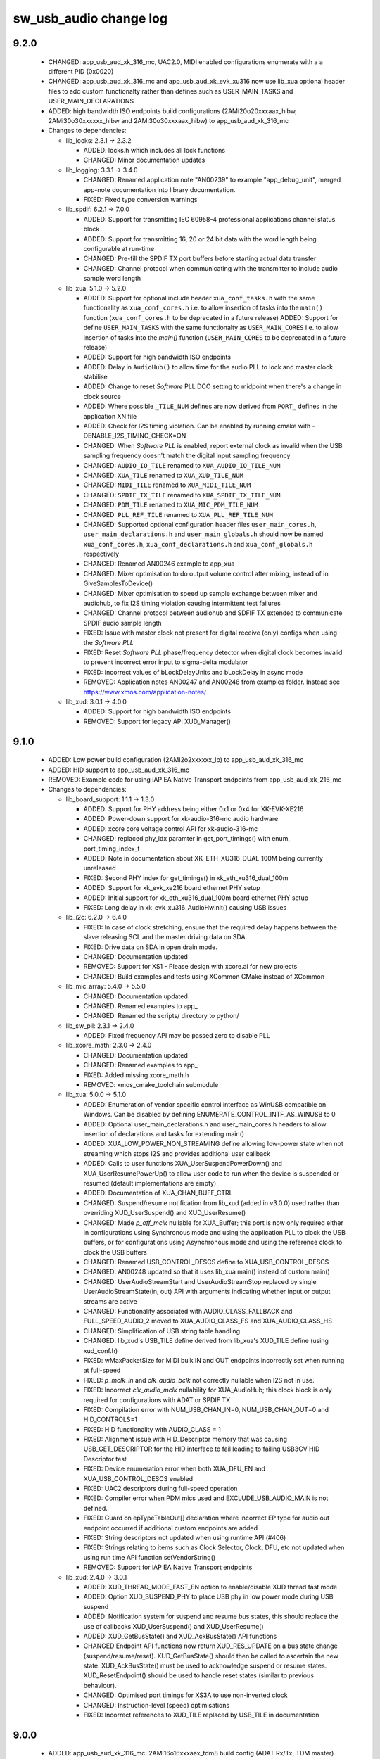 sw_usb_audio change log
=======================

9.2.0
-----

  * CHANGED: app_usb_aud_xk_316_mc, UAC2.0, MIDI enabled configurations
    enumerate with a a different PID (0x0020)
  * CHANGED:   app_usb_aud_xk_316_mc and app_usb_aud_xk_evk_xu316 now use
    lib_xua optional header files to add custom functionalty rather than defines
    such as USER_MAIN_TASKS and USER_MAIN_DECLARATIONS
  * ADDED: high bandwidth ISO endpoints build configurations
    (2AMi20o20xxxaax_hibw, 2AMi30o30xxxxxx_hibw and 2AMi30o30xxxaax_hibw) to
    app_usb_aud_xk_316_mc

  * Changes to dependencies:

    - lib_locks: 2.3.1 -> 2.3.2

      + ADDED:     locks.h which includes all lock functions
      + CHANGED:   Minor documentation updates

    - lib_logging: 3.3.1 -> 3.4.0

      + CHANGED: Renamed application note "AN00239" to example "app_debug_unit",
        merged app-note documentation into library documentation.
      + FIXED:     Fixed type conversion warnings

    - lib_spdif: 6.2.1 -> 7.0.0

      + ADDED: Support for transmitting IEC 60958-4 professional applications
        channel status block
      + ADDED: Support for transmitting 16, 20 or 24 bit data with the word
        length being configurable at run-time
      + CHANGED: Pre-fill the SPDIF TX port buffers before starting actual data
        transfer
      + CHANGED: Channel protocol when communicating with the transmitter to
        include audio sample word length

    - lib_xua: 5.1.0 -> 5.2.0

      + ADDED:     Support for optional include header ``xua_conf_tasks.h`` with
        the same functionality as ``xua_conf_cores.h`` i.e. to allow insertion
        of tasks into the ``main()`` function (``xua_conf_cores.h`` to be
        deprecated in a future release) ADDED:     Support for define
        ``USER_MAIN_TASKS`` with the same functionalty as ``USER_MAIN_CORES``
        i.e. to allow insertion of tasks into the `main()` function
        (``USER_MAIN_CORES`` to be deprecated in a future release)
      + ADDED:     Support for high bandwidth ISO endpoints
      + ADDED:     Delay in ``AudioHub()`` to allow time for the audio PLL to 
        lock and master clock stabilise
      + ADDED:     Change to reset `Software` PLL DCO setting to midpoint when
        there's a change in clock source
      + ADDED:     Where possible ``_TILE_NUM`` defines are now derived from
        ``PORT_`` defines in the application XN file
      + ADDED:    Check for I2S timing violation. Can be enabled by running
        cmake with -DENABLE_I2S_TIMING_CHECK=ON
      + CHANGED:   When `Software PLL` is enabled, report external clock as
        invalid when the USB sampling frequency doesn't match the digital input
        sampling frequency
      + CHANGED:   ``AUDIO_IO_TILE`` renamed to ``XUA_AUDIO_IO_TILE_NUM``
      + CHANGED:   ``XUA_TILE`` renamed to ``XUA_XUD_TILE_NUM``
      + CHANGED:   ``MIDI_TILE`` renamed to ``XUA_MIDI_TILE_NUM``
      + CHANGED:   ``SPDIF_TX_TILE`` renamed to ``XUA_SPDIF_TX_TILE_NUM``
      + CHANGED:   ``PDM_TILE`` renamed to ``XUA_MIC_PDM_TILE_NUM``
      + CHANGED:   ``PLL_REF_TILE`` renamed to ``XUA_PLL_REF_TILE_NUM``
      + CHANGED:   Supported optional configuration header files
        ``user_main_cores.h``, ``user_main_declarations.h`` and
        ``user_main_globals.h`` should now be named ``xua_conf_cores.h``,
        ``xua_conf_declarations.h`` and ``xua_conf_globals.h`` respectively
      + CHANGED:   Renamed AN00246 example to app_xua
      + CHANGED:   Mixer optimisation to do output volume control after mixing,
        instead of in GiveSamplesToDevice()
      + CHANGED:   Mixer optimisation to speed up sample exchange between mixer
        and audiohub, to fix I2S timing violation causing intermittent test
        failures
      + CHANGED:  Channel protocol between audiohub and SDFIF TX extended to
        communicate SPDIF audio sample length
      + FIXED:     Issue with master clock not present for digital receive
        (only) configs when using the `Software PLL`
      + FIXED:     Reset `Software PLL` phase/frequency detector when digital
        clock becomes invalid to prevent incorrect error input to sigma-delta
        modulator
      + FIXED:     Incorrect values of bLockDelayUnits and bLockDelay in async
        mode
      + REMOVED:   Application notes AN00247 and AN00248 from examples folder.
        Instead see https://www.xmos.com/application-notes/

    - lib_xud: 3.0.1 -> 4.0.0

      + ADDED: Support for high bandwidth ISO endpoints
      + REMOVED: Support for legacy API XUD_Manager()

9.1.0
-----

  * ADDED:     Low power build configuration (2AMi2o2xxxxxx_lp) to
    app_usb_aud_xk_316_mc
  * ADDED:     HID support to app_usb_aud_xk_316_mc
  * REMOVED:   Example code for using iAP EA Native Transport endpoints from
    app_usb_aud_xk_216_mc

  * Changes to dependencies:

    - lib_board_support: 1.1.1 -> 1.3.0

      + ADDED: Support for PHY address being either 0x1 or 0x4 for XK-EVK-XE216
      + ADDED: Power-down support for xk-audio-316-mc audio hardware
      + ADDED: xcore core voltage control API for xk-audio-316-mc
      + CHANGED: replaced phy_idx paramter in get_port_timings() with enum,
        port_timing_index_t
      + ADDED: Note in documentation about XK_ETH_XU316_DUAL_100M being
        currently unreleased
      + FIXED: Second PHY index for get_timings() in xk_eth_xu316_dual_100m
      + ADDED: Support for xk_evk_xe216 board ethernet PHY setup
      + ADDED: Initial support for xk_eth_xu316_dual_100m board ethernet PHY
        setup
      + FIXED: Long delay in xk_evk_xu316_AudioHwInit() causing USB issues

    - lib_i2c: 6.2.0 -> 6.4.0

      + FIXED: In case of clock stretching, ensure that the required delay
        happens between the slave releasing SCL and the master driving data on
        SDA.
      + FIXED: Drive data on SDA in open drain mode.
      + CHANGED: Documentation updated
      + REMOVED: Support for XS1 - Please design with xcore.ai for new projects
      + CHANGED: Build examples and tests using XCommon CMake instead of XCommon

    - lib_mic_array: 5.4.0 -> 5.5.0

      + CHANGED: Documentation updated
      + CHANGED: Renamed examples to app_
      + CHANGED: Renamed the scripts/ directory to python/

    - lib_sw_pll: 2.3.1 -> 2.4.0

      + ADDED: Fixed frequency API may be passed zero to disable PLL

    - lib_xcore_math: 2.3.0 -> 2.4.0

      + CHANGED: Documentation updated
      + CHANGED: Renamed examples to app_
      + FIXED:   Added missing xcore_math.h
      + REMOVED: xmos_cmake_toolchain submodule

    - lib_xua: 5.0.0 -> 5.1.0

      + ADDED:     Enumeration of vendor specific control interface as WinUSB
        compatible on Windows. Can be disabled by defining
        ENUMERATE_CONTROL_INTF_AS_WINUSB to 0
      + ADDED:     Optional user_main_declarations.h and user_main_cores.h
        headers to allow insertion of declarations and tasks for extending
        main()
      + ADDED:     XUA_LOW_POWER_NON_STREAMING define allowing low-power state
        when not streaming which stops I2S and provides additional user callback
      + ADDED:     Calls to user functions XUA_UserSuspendPowerDown() and
        XUA_UserResumePowerUp() to allow user code to run when the device is
        suspended or resumed (default implementations are empty)
      + ADDED:     Documentation of XUA_CHAN_BUFF_CTRL
      + CHANGED:   Suspend/resume notification from lib_xud (added in v3.0.0)
        used rather than overriding XUD_UserSuspend() and XUD_UserResume()
      + CHANGED:   Made `p_off_mclk` nullable for XUA_Buffer; this port is now
        only required either in configurations using Synchronous mode and using
        the application PLL to clock the USB buffers, or for configurations
        using Asynchronous mode and using the reference clock to clock the USB
        buffers
      + CHANGED:   Renamed USB_CONTROL_DESCS define to XUA_USB_CONTROL_DESCS
      + CHANGED:   AN00248 updated so that it uses lib_xua main() instead of
        custom main()
      + CHANGED:   UserAudioStreamStart and UserAudioStreamStop replaced by
        single UserAudioStreamState(in, out) API with arguments indicating
        whether input or output streams are active
      + CHANGED:   Functionality associated with AUDIO_CLASS_FALLBACK and
        FULL_SPEED_AUDIO_2 moved to XUA_AUDIO_CLASS_FS and XUA_AUDIO_CLASS_HS
      + CHANGED:   Simplification of USB string table handling
      + CHANGED:   lib_xud's USB_TILE define derived from lib_xua's XUD_TILE
        define (using xud_conf.h)
      + FIXED:     wMaxPacketSize for MIDI bulk IN and OUT endpoints incorrectly
        set when running at full-speed
      + FIXED:     `p_mclk_in` and `clk_audio_bclk` not correctly nullable when
        I2S not in use.
      + FIXED:     Incorrect `clk_audio_mclk` nullability for XUA_AudioHub; this
        clock block is only required for configurations with ADAT or SPDIF TX
      + FIXED:     Compilation error with NUM_USB_CHAN_IN=0, NUM_USB_CHAN_OUT=0
        and HID_CONTROLS=1
      + FIXED:     HID functionality with AUDIO_CLASS = 1
      + FIXED:     Alignment issue with HID_Descriptor memory that was causing
        USB_GET_DESCRIPTOR for the HID interface to fail leading to failing
        USB3CV HID Descriptor test
      + FIXED:     Device enumeration error when both XUA_DFU_EN and
        XUA_USB_CONTROL_DESCS enabled
      + FIXED:     UAC2 descriptors during full-speed operation
      + FIXED:     Compiler error when PDM mics used and EXCLUDE_USB_AUDIO_MAIN
        is not defined.
      + FIXED:     Guard on epTypeTableOut[] declaration where incorrect EP type
        for audio out endpoint occurred if additional custom endpoints are added
      + FIXED:     String descriptors not updated when using runtime API (#406)
      + FIXED:     Strings relating to items such as Clock Selector, Clock, DFU,
        etc not updated when using run time API function setVendorString()
      + REMOVED:   Support for iAP EA Native Transport endpoints

    - lib_xud: 2.4.0 -> 3.0.1

      + ADDED:     XUD_THREAD_MODE_FAST_EN option to enable/disable XUD thread
        fast mode
      + ADDED:    Option XUD_SUSPEND_PHY to place USB phy in low power mode
        during USB suspend
      + ADDED:    Notification system for suspend and resume bus states, this
        should replace the use of callbacks XUD_UserSuspend() and
        XUD_UserResume()
      + ADDED:    XUD_GetBusState() and XUD_AckBusState() API functions
      + CHANGED   Endpoint API functions now return XUD_RES_UPDATE on a bus
        state change (suspend/resume/reset). XUD_GetBusState() should then be
        called to ascertain the new state. XUD_AckBusState() must be used to
        acknowledge suspend or resume states. XUD_ResetEndpoint() should be used
        to handle reset states (similar to previous behaviour).
      + CHANGED:  Optimised port timings for XS3A to use non-inverted clock
      + CHANGED:  Instruction-level (speed) optimisations
      + FIXED:    Incorrect references to XUD_TILE replaced by USB_TILE in
        documentation

9.0.0
-----

  * ADDED:     app_usb_aud_xk_316_mc: 2AMi16o16xxxaax_tdm8 build config (ADAT
    Rx/Tx, TDM master)
  * CHANGED:   Extracted the board setup code from audiohw.xc to a new library:
    lib_board_support
  * CHANGED:   DFU_PID defined in the xua_conf of the example applications
  * CHANGED:   User Guide to have xcommon_cmake as the documented build flow

  * Changes to dependencies:

    - lib_adat: 1.2.0 -> 2.0.1

      + CHANGED:   Documentation updated
      + ADDED:     "adat.h" header file provided access to both transmit and
        receive API
      + CHANGED:   Receive API now uses streaming chanend (breaking change)
      + CHANGED:   Documentation updates
      + CHANGED:   Examples now build using XCommon Cmake build system

    - lib_board_support: Added dependency 1.1.1

      + CHANGED: Documentation improvements
      + REMOVED: Dependency of examples on lib_i2s

    - lib_dsp: Removed dependency

    - lib_i2s: 5.1.0 -> 6.0.1

      + CHANGED: Documentation updated
      + REMOVED: Support for XS1 - Please design with xcore.ai for new projects
      + REMOVED: I²S non "frame" API (superseded by more efficient frame
        versions)
      + CHANGED: Use XCommon-CMake and use in examples/tests
      + CHANGED: Examples ported to XK-AUDIO-316-MC board (was XK-AUDIO-216-MC)
      + CHANGED: Examples use lib_board_support instead of custom hardware setup

    - lib_locks: 2.2.0 -> 2.3.1

      + CHANGED: Documentation updates
      + CHANGED: Build using XCommon CMake instead of xcommon

    - lib_logging: 3.2.0 -> 3.3.1

      + CHANGED:   Documentation updates
      + CHANGED:   Build applications using XCommon CMake instead of XCommon

    - lib_mic_array: 4.6.0 -> 5.4.0

      + CHANGED: All examples now build under XCommon CMake build system
      + ADDED:   Will build without errors for XS2 targets but no API available
      + DEPRECATED: Previously used custom CMake build support. This will be
        removed in future versions. Please use XCommon CMake build system as
        provided in XTC 15.3.0 onwards for new projects.
      + FIXED:   Vanilla configuration now compiles correctly under XTC 15.3.0
      + ADDED:   Support for XCommon CMake build system
      + Added 48 kHz decimator design script
      + Added documentation to cover 32 kHz and 48 kHz deciamtors
      + Added 16ch de-interleave to support 16 DDR mics on a single 8b port
      + Added parallel decimation use example
      + Fixed documentation generation issues
      + Improved default audio filter. Reduces noise floor and improves alias
        attentuation
      + Changed DCOE filter to increase attenuation below 20 Hz
      + Documentation improvements.
      + Updates lib_mic_array to use lib_xcore_math (formerly lib_xs3_math)
        version 2.0.2
      + Updates CMake project to use CPM to obtain dependencies (when top level
        project)
      + [issue #171] Changes behavior when mic array consumer gets backed up
        from a quiet deadlock to an ECALL exception
      + Also adds a way to allow blocks of PDM to be quietly dropped instead
        (see AssertOnDroppedBlock())
      + Mic Array library redesigned from scratch to make efficient use of XMOS
        XS3 architecture
      + Many unused features from previous versions have been dropped
      + Initial v5.0 features:
      + Supports 1-, 4-, and 8-bit ports
      + Supports both SDR and DDR microphone configurations
      + Use 1-16 PDM microphones
      + Configurable PDM clock frequency
      + Configurable two-stage decimating FIR
      + Reference filter with total decimation factor of 192 provided
      + Optional DC offset elimination filter
      + Configurable frame size (down to single sample)
      + Extensible C++ design

    - lib_spdif: 6.1.0 -> 6.2.1

      + CHANGED:   Documentation updated
      + CHANGED:   Use XCommon CMake for examples and tests
      + CHANGED:   Use lib_sw_pll for configuring the application PLL in
        examples
      + FIXED:     Supressed warnings regarding taking the address of a resource
        handle

    - lib_sw_pll: 2.2.0 -> 2.3.1

      + CHANGED:   Documentation updates
      + FIXED:     Added missing <xs1.h> include
      + CHANGED: Updated pll_calc script to separate out integer and fractional
        divider values for easier user interpretation
      + CHANGED: Improved PLL solution selection in app_pll_model to ensure
        sufficient positive and negative range from nominal frequency
      + CHANGED: Uses Xcommon Cmake instead of custom Cmake
      + FIXED: Python models and test type error on later numpy versions

    - lib_xassert: 4.2.0 -> 4.3.1

      + CHANGED: Documentation updates
      + CHANGED: Build examples and tests using XCommon CMake instead of XCommon
      + CHANGED: Run tests using pytest

    - lib_xcore_math: Added dependency 2.3.0

      + CHANGED: Examples and tests to build using XCommon CMake

    - lib_xua: 4.1.0 -> 5.0.0

      + ADDED:     Support for DFU 1.1 DFU_DETACH with bitWillDetach set to 1
      + ADDED:     Enumerate with the DFU interface as WINUSB compatible. This
        is done by updating the bcdUSB version to 2.01 and providing the BOS and
        MSOS2.0 descriptors listing WINUSB compatibility at enumeration
      + ADDED:     Support for XMOS_DFU_REVERTFACTORY arriving as a
        USB_BMREQ_H2D_VENDOR_INT request to work with the latest Thesycon DFU
        driver on Windows
      + ADDED:     Support for building the xmosdfu application on MacOS arm64
      + ADDED:     MIDI support with UAC1.0
      + ADDED:     DFU support with UAC1.0
      + CHANGED:   By default, enumerate with iSerialNumber set to None(0) in
        the device descriptor
      + CHANGED:   xmosdfu app to use DFU_DETACH
      + CHANGED:   xmosdfu app to send XMOS_DFU_REVERTFACTORY as
        bmRequestType.Type = Vendor
      + CHANGED:   xmosdfu app command line for specifying runtime and DFU mode
        PIDs
      + CHANGED:   Limit HS_STREAM_FORMAT_OUTPUT_1/2/3_MAXPACKETSIZE to 1024
        bytes to fix bcdUSB version 2.01 USB device supporting a sampling rate
        of 192KHz not enumerating on Windows
      + CHANGED:   Added default value (1) for XUA_QUAD_SPI_FLASH
      + CHANGED:   Default value of FLASH_MAX_UPGRADE_SIZE to 512 KB
      + CHANGED:   Build examples using XCommon CMake instead of XCommon
      + CHANGED:   AN00248 now targets XK-EVK-XU316 and uses mic_array version 5
        (new API)
      + CHANGED:   Examples use lib_board_support for XK-AUDIO-316-MC-AB support
        code
      + CHANGED:   Master clock port no longer used if not required, for example
        when using I2S slave with USB disabled
      + FIXED:     Build issue when XUA_NUM_PDM_MICS > 0
      + FIXED:     baInterfaceNr field in MIDI Class-specific AC Interface
        Descriptor to specify the correct MIDI streaming interface number
      + REMOVED:   Support for PDM mics for xcore-200 targets
      + CHANGED:   lsats instruction used for saturation in the mixer
      + CHANGED:   Mixer task communication scheme simplified, aiding code reuse
        & performance
      + CHANGED:   Audio Class Control Interface no longer presented in
        descriptors if NUM_USB_CHAN_IN and NUM_USB_CHAN_OUT are both zero
      + CHANGED:   Buffering sub-system no longer spawns if NUM_USB_CHAN_IN and
        NUM_USB_CHAN_OUT are both zero
      + CHANGED:   Communication of commands between tasks now uniformly uses
        control tokens. Potentially making mix & match of components more
        tractable in the future

    - lib_xud: 2.3.1 -> 2.4.0

      + CHANGED:  Documentation updates
      + CHANGED:  Examples now build using xcommon-cmake build system (was
        xcommon)
      + CHANGED:  AN00129 is now the main library usage example - renamed
        app_hid_mouse
      + REMOVED:  AN00124 - now maintained as a separate application note
      + REMOVED:  AN00125 - now maintained as a separate application note
      + REMOVED:  AN00126 - now maintained as a separate application note
      + REMOVED:  AN00127 - now maintained as a separate application note
      + REMOVED:  AN00131 - now maintained as a separate application note
      + REMOVED:  AN00132 - now maintained as a separate application note
      + REMOVED:  AN00135 - now maintained as a separate application note
      + REMOVED:  AN00136 - now maintained as a separate application note
      + CHANGED:  RX_RISE_DELAY for XS2A based devices to resolve intermittent
        transmit timing issues

8.1.0
-----

  * ADDED:     2AMi18o18mssaax build config (MIDI, SPDIF Rx/Tx & ADAT Rx/Tx)
  * ADDED:     2AMi16o16xxxaax build config (ADAT Rx/Tx)
  * ADDED:     2AMi8o8mxxxxx build config (MIDI)
  * CHANGED:   Use lib_sw_pll code for configuring the application PLL
  * FIXED:     Use correct number of flash pages for XK-AUDIO-316-MC
  * FIXED:     Links to usb.org in documentation

  * Changes to dependencies:

    - lib_adat: 1.1.0 -> 1.2.0

      + CHANGED: Example applications now run on xcore.ai hardware
      + CHANGED: Example applications build using XCommon CMake

    - lib_sw_pll: 2.1.0 -> 2.2.0

      + FIXED: Enable PLL output after delay to allow it to settle
      + FIXED: Fixed frequency settings for 11,289,600Hz

    - lib_xua: 4.0.0 -> 4.1.0

      + ADDED:     MIDI unit and sub-system tests
      + CHANGED:   Only the minimum number of ADAT input formats are enabled
        based on the supported sample rates
      + CHANGED:   Enabling ADAT tx enables different channel count interface
        alts, based on sample rate
      + CHANGED:   Input audio buffer size and the exit condition underflow
        modified to to fix buffer underflow in some configurations
      + CHANGED:   CT_END token based handshake in MIDI channels transactions,
        reducing opportuninity for deadlock
      + FIXED:     Device fails to enumerate when ADAT and S/PDIF transmit are
        enabled
      + FIXED:     Update software PLL at the correct rate for ADAT S/MUX
      + FIXED:     Incorrect internal input EP count for input only devices
      + FIXED:     Samples transferred to ADAT tx too frequently in TDM mode
      + FIXED:     S/MUX not initialised to a value based on DEFAULT_FREQ in
        clockgen
      + FIXED:     Trap when moving to DSD mode on XS3A based devices

8.0.0
-----

  * ADDED:     Support for XCommon CMake build system
  * CHANGED:   Windows control app now take GUID via a -g option, accommodating
    latest Thesycon driver packages
  * CHANGED:   app_usb_aud_xk_316_mc defaults to using xcore.ai AppPLL for
    master clock generation when syncing to digital streams or in USB sync mode,
    rather than the external CS2100 device
  * CHANGED:   UserBufferManagmentInit() implementations updated to match API
    change in lib_xua (now takes a sample rate value)
  * CHANGED:   app_usb_aud_xk_316_mc: Improvements in interaction with on-board
    power control circuitry

  * Changes to dependencies:

    - lib_adat: 1.0.1 -> 1.1.0

      + ADDED: Support for XCommon CMake build system

    - lib_dsp: 6.2.1 -> 6.3.0

      + ADDED:   Support for XCommon CMake build system

    - lib_i2c: 6.1.1 -> 6.2.0

      + ADDED: Support for XCommon CMake build system
      + REMOVED: Unused dependency lib_logging

    - lib_i2s: 5.0.0 -> 5.1.0

      + ADDED: Support for XCommon CMake build system
      + RESOLVED: Added missing shutdown feature to i2s_frame_slave
      + FIXED: Allow input and output ports in the 4-bit port implementation to
        be nullable
      + FIXED: Behaviour of the restart_check() callback function in the example
        applications
      + REMOVED: Unused dependency lib_logging
      + ADDED: Frame synch error field in i2s_config_t for I2S slave

    - lib_locks: 2.1.0 -> 2.2.0

      + ADDED: Tests now run on xcore.ai as well as xcore-200
      + ADDED: Support for XCommon CMake build system

    - lib_logging: 3.1.1 -> 3.2.0

      + ADDED:     Support for XCommon CMake build system

    - lib_mic_array: 4.5.0 -> 4.6.0

      + ADDED: Support for XCommon CMake build system

    - lib_spdif: 5.0.1 -> 6.1.0

      + ADDED:     Support for XCommon CMake build system
      + ADDED:     Support for transmit at 32kHz
      + FIXED:     Coding optimisations not properly enabled in receiver
      + FIXED:     Receiver timing issues for sample rates greater than 96kHz
      + FIXED:     Failure to select correct receive sample rate when the sample
        rate of the incoming stream changes
      + ADDED:     Shutdown function for S/PDIF transmitter
      + CHANGED:   Receiver rearchitected for improved performance and jitter
        tolerance
      + CHANGED:   API function names updated for uniformity between rx and tx

    - lib_sw_pll: Added dependency 2.1.0

      + ADDED: Support for XCommon CMake build system
      + ADDED: Reset PI controller state API
      + ADDED: Fixed frequency (non phase-locked) clock PLL API
      + FIXED: Init resets PI controller state
      + FIXED: Now compiles from XC using XCommon
      + ADDED: Guard source code with __XS3A__ to allow library inclusion in
        non- xcore.ai projects
      + CHANGED: Reduce PLL initialisation stabilisation delay from 10 ms to 500
        us
      + ADDED: Split SDM init function to allow separation across tiles
      + FIXED: Use non-ACK write to PLL in Sigma Delta Modulator

    - lib_xassert: 4.1.0 -> 4.2.0

      + ADDED: Support for XCommon CMake build system

    - lib_xua: 3.5.1 -> 4.0.0

      + ADDED:     Support for XCommon CMake build system
      + FIXED:     Output volume control not enabled by default when MIXER
        disabled
      + FIXED:     Full 32bit result of volume processing not calculated when
        required
      + FIXED:     Input stream sending an erroneous zero-length packet when
        exiting underflow state
      + FIXED      Build failures when XUA_USB_EN = 0
      + FIXED:     Clock configuration issues when ADAT and S/PDIF receive are
        enabled (#352)
      + FIXED:     Repeated old S/PDIF and ADAT samples when entering underflow
        state
      + CHANGED:   QUAD_SPI_FLASH replaced by XUA_QUAD_SPI_FLASH (default: 1)
      + CHANGED:   UserBufferManagementInit() now takes a sample rate parameter
      + CHANGED:   xcore.ai targets use sigma-delta software PLL for clock
        recovery of digital Rx streams and synchronous USB audio by default
      + CHANGED:   Windows host mixer control application now requires driver
        GUID option

    - lib_xud: 2.2.3 -> 2.3.1

      + FIXED:     XS3A based devices not responding to IN packets in SE0_NAK
        test mode
      + ADDED:     XMOS proprietary test mode XMOS_IN_ADDR1
      + ADDED:     Support for XCommon CMake build system
      + CHANGED:   Removed definition and use of REF_CLK_FREQ in favour of
        PLATFORM_REFERENCE_MHZ from platform.h
      + FIXED:     Do not include implementations of inline functions when
        XUD_WEAK_API is set

7.3.1
-----

  * CHANGE:    app_usb_aud_xk_evk_xu316: Mixer disabled by default

  * Changes to dependencies:

    - lib_xua: 3.5.0 -> 3.5.1

      + FIXED:     Respect I2S_CHANS_PER_FRAME when calculating bit-clock rates

7.3.0
-----

  * CHANGE:    app_usb_aud_xk_316_mc: Respect XUA_I2S_N_BITS when configuring
    external audio hardware
  * ADDED:     Support for 12.288MHz 11.2896MHz to xcore.ai AppPLL master clock
    options
  * FIXED:     app_usb_aud_xk_316_mc: DAC settings not configured when sample
    rate is lower than 48kHz

  * Changes to dependencies:

    - lib_spdif: 4.2.1 -> 5.0.1

      + FIXED:     Reinstated graceful handling of bad sample-rate/master-clock
        pair
      + CHANGED:   Updated examples for new XK-AUDIO-316-MC board
      + CHANGED:   Updated transmit to simplified implementation (note, no
        longer supports XS1 based devices)
      + CHANGED:   Removed headers SpdifReceive.h and SpdifTransmit.h. Users
        should include spdif.h

    - lib_xua: 3.4.0 -> 3.5.0

      + ADDED:     Configurable word-length for I2S/TDM via XUA_I2S_N_BITS
      + ADDED:     Support for statically defined custom HID descriptor
      + CHANGED:   Rearranged main() such that adding custom code that uses
        lib_xud is possible
      + CHANGED:   bNumConfigurations changed from 2 to 1, removing a
        work-around to stop old Windows versions loading the composite driver
      + FIXED:     Memory corruption due to erroneous initialisation of mixer
        weights when not in use (#152)
      + FIXED:     UserHostActive() not being called as expected (#326)
      + FIXED:     Exception when entering DSD mode (#327)

    - lib_xud: 2.2.2 -> 2.2.3

      + FIXED:     XUD_UserSuspend() and XUD_UserResume() now properly marked as
        weak symbols (#374)
      + FIXED:     Incorrect time reference used during device attach process
        (#367)

7.2.0
-----

  * ADDED:     Driver information section to documentation
  * CHANGED:   AppPLL settings updated to reduce jitter (#112)
  * CHANGED:   app_usb_aud_316_mc: Improved DAC configuration sequencing
    following datasheet recommendations
  * CHANGED:   app_usb_aud_316_mc: Manual DAC setup rather than using
    auto-config to improve output quality (internal PLL no longer used)
  * FIXED:     app_usb_aud_316_mc: Intermittent output from DACs due to DAC
    auto-standby (#110)
  * FIXED:     app_usb_aud_216_mc: Define app defaults ahead of lib_xua defaults

  * Changes to dependencies:

    - lib_xua: 3.3.1 -> 3.4.0

      + ADDED:     Unit tests for mixer functionality
      + ADDED:     Host mixer control applications (for Win/macOS)
      + CHANGED:   Small tidies to mixer implementation
      + CHANGED:   Improved mixer control channel communication protocol to
        avoid deadlock situations
      + CHANGED:   By default, output volume processing occurs in mixer task, if
        present. Previously occurred in decouple task
      + CHANGED:   Some optimisations in sample transfer from decouple task
      + FIXED:     Exception on startup when USB input disabled
      + FIXED:     Full 32bit volume processing only applied when required
      + FIXED:     Setting OUT_VOLUME_AFTER_MIX to zero now has the expected
        effect

    - lib_xud: 2.2.1 -> 2.2.2

      + FIXED:     Syntax error when including xud.h from C
      + CHANGED:   Various API functions optionally marked as a weak symbol
        based on XUD_WEAK_API

7.1.0
-----

  * ADDED:     Build configs for synchronous mode (uses external CS2100 device)
  * ADDED:     app_usb_aud_xk_316_mc: Build configs for xCORE as I2S slave
  * CHANGED:   app_usb_aud_xk_316_mc: Core voltage reduced to 0.9v (was 0.922v)
  * CHANGED:   Separated build configs into build-tested, partially-tested and
    fully-tested
  * CHANGED:   Documentation updates (note, "Design Guide" now "User Guide")

  * Changes to dependencies:

    - lib_adat: 1.0.0 -> 1.0.1

      + REMOVED: Duplicate header file

    - lib_i2s: 4.3.0 -> 5.0.0

      + ADDED: Support for I2S data lengths less than 32 bit.
      + ADDED: Implementation allowing use of a 4-bit port for up to 4
        simultaneous streaming inputs or outputs.

    - lib_spdif: 4.1.0 -> 4.2.1

      + CHANGED:   Documentation updates
      + ADDED:     Shutdown function for S/PDIF receiver
      + CHANGED:   spdif_tx_example updated to use XK-AUDIO-216-MC

    - lib_xua: 3.2.0 -> 3.3.1

      + CHANGED:  Documentation updates
      + CHANGED:   Define ADAT_RX renamed to XUA_ADAT_RX_EN
      + CHANGED:   Define ADAT_TX renamed to XUA_ADAT_TX_EN
      + CHANGED:   Define SPDIF_RX renamed to XUA_SPDIF_RX_EN
      + CHANGED:   Define SELF_POWERED changed to XUA_POWERMODE and associated
        defines
      + CHANGED:   Drive strength of I2S clock lines upped to 8mA on xCORE.ai
      + CHANGED:   ADC datalines sampled on falling edge of clock in TDM mode
      + CHANGED:   Improved startup behaviour of TDM clocks
      + FIXED:     Intermittent underflow at MAX_FREQ on input stream start due
        to insufficient packet buffering
      + FIXED:     Decouple buffer accounting to avoid corruption of samples

    - lib_xud: 2.1.0 -> 2.2.1

      + FIXED:     Control endpoint ready flag not properly cleared on receipt
        of SETUP transaction (#356)
      + CHANGED:   Further API functions re-authored in C (were Assembly)
      + CHANGED:   Endpoints marked as Disabled now reply with STALL if the host
        attempts to access them, previously they would NAK (#342)
      + FIXED:     Exception if host accesses an endpoint that XUD believes to
        be not in use
      + FIXED:     Timeout event properly cleaned up after tx handshake received
        (#312)
      + FIXED:     A control endpoint will respect the halt condition for OUT
        transactions when marked ready to accept SETUP transactions (#339)
      + FIXED:     USB Disconnect on self-powered devices intermittently causing
        Iso EP's to be set to not-ready indefinitely (#351)

7.0.0
-----

  * ADDED:      Application for XK-AUDIO-316-MC hardware
  * ADDED:      Support for XTC Tools 15
  * CHANGED:    Removed apps for deprecated hardware
  * CHANGED:    HID implementation for MC audio board buttons
  * CHANGED:    Moved from using sc_ repos to lib_ repos (see dependency changes
    below)
  * FIXED:      Need to drive VBUS_OUT low on xCORE-200 MC AUDIO board (#17697)

  * Changes to dependencies:

    - lib_adat: Added dependency 1.0.0

      + Initial release

    - lib_device_control: Removed dependency

    - lib_dsp: Added dependency 6.2.1

      + CHANGED: Jenkinsfile used for CI

    - lib_i2c: Added dependency 6.1.1

      + RESOLVED: Fixed timing for repeated START condition

    - lib_i2s: Added dependency 4.3.0

      + CHANGED: Use XMOS Public Licence Version 1

    - lib_locks: Added dependency 2.1.0

      + CHANGED: Use XMOS Public Licence Version 1

    - lib_logging: 2.0.1 -> 3.1.1

      + CHANGED:   Jenkinsfile used for CI
      + CHANGED:   Use XMOS Public Licence Version 1
      + REMOVED:   Not necessary cpanfile
      + CHANGED:   Pin Python package versions
      + CHANGED:   Build files updated to support new "xcommon" behaviour in
        xwaf.
      + CHANGED:   Test runner script now terminates correctly on Windows
      + ADDED:     Now supports the %p format specifier
      + CHANGED:   Ignore the case of the format specifiers
      + CHANGED:   Ignore padding and alignment characters

    - lib_mic_array: 2.0.1 -> 4.5.0

      + REMOVED: Use of Brew for CI
      + CHANGED: XMOS Jenkins Shared Library version used in CI
      + CHANGED: XN files to support 15.x.x tools
      + CHANGED: Use XMOS Public Licence Version 1
      + FIXED: Compiler warnings when MIC_DUAL_ENABLED is not defined
      + CHANGED: Pin Python package versions
      + REMOVED: not necessary cpanfile
      + CHANGED: Jenkinsfile pinned to Jenkins shared library 0.10.0
      + CHANGED: Updated the minimum version of libraries this library depends
        upon.
      + ADDED support for global define to set single/dual output buffer for
        mic_dual
      + Added mic_dual, an optimised single core, 16kHz, two channel version
        (not compatible with async interface)
      + ADDED: Support for arbitrary frame sizes
      + ADDED: #defines for mic muting
      + ADDED: Non-blocking interface to decimators for 2 mic setup
      + CHANGED: Build files updated to support new "xcommon" behaviour in xwaf.
      + Added xwaf build system support
      + Cleaned up some of the code in the FIR designer.
      + Removed fixed gain in examples
      + Update VU meter example
      + Fix port types in examples
      + Set and inherit XCC_FLAGS rather than XCC_XC_FLAGS when building library
      + Updated lib_dsp dependancy from 3.0.0 to 4.0.0
      + Modified the FIR designer to increase the first stage stopband
        attenuation.
      + Cleaned up some of the code in the FIR designer.
      + Updated docs to reflect the above.
      + Update DAC settings to work for mic array base board as well.
      + Filter design script update for usability.
      + Documentation improvement.
      + Changed DEBUG_UNIT to XASSERT_UNIT to work with lib_xassert.
      + Added upgrade advisory.
      + Added dynamic range subsection to documentation.
      + Added ability to route internal channels of the output rate of the
        mic_array to the mic_array so that they can benefit from the post
        processing of the mic_array.
      + Enabled the metadata which delivers the frame counter.
      + Small fix to the filter generator to allow the use of fewer taps in the
        final stage FIR.
      + Added significant bits collection to the metadata.
      + Added fixed gain control through define MIC_ARRAY_FIXED_GAIN.
      + Tested and enabled the debug mode for detecting frame dropping. Enabled
        by adding DEBUG_MIC_ARRAY to the Makefile.
      + Moved to using types from lib_dsp.
      + Bug fix in python FIR generator script resulting in excessive output
        ripple.
      + Default FIR coefficients now optimised for 16kHz output sample rate.
      + Added ability to remap port pins to channels.
      + MIC_ARRAY_NUM_MICS is now forced to a multiple of 4 with a warning if it
        changed.
      + Corrected MIC_ARRAY_DC_OFFSET_LOG2 default value reporting in
        documentation.

    - lib_spdif: Added dependency 4.1.0

      + CHANGED:   Use XMOS Public Licence Version 1
      + CHANGED:   Rearrange documentation files

    - lib_voice: Removed dependency

    - lib_xassert: 2.0.1 -> 4.1.0

      + CHANGED: Use XMOS Public Licence Version 1
      + REMOVED: not necessary cpanfile
      + CHANGED: Pin Python package versions
      + CHANGED: Build files updated to support new "xcommon" behaviour in xwaf.
      + CHANGE: Correct dates in LICENSE.txt files
      + CHANGE: Renamed DEBUG_UNIT to XASSERT_UNIT to prevent conflict with
        lib_logging

    - lib_xua: Added dependency 3.2.0

      + CHANGED:   Updated tests to use lib_locks (was legacy module_locks)
      + CHANGED:   Exclude HID Report functions unless the HID feature is
        enabled
      + CHANGED:   Explicit feedback EP enabled by default (see
        UAC_FORCE_FEEDBACK_EP)
      + FIXED:     Incorrect conditional compilation of HID report code
      + FIXED:     Input/output descriptors written when input/output not
        enabled. (Audio class 1.0 mode using
        XUA_USB_DESCRIPTOR_OVERWRITE_RATE_RES)

    - lib_xud: Added dependency 2.1.0

      + CHANGED:   Various optimisations to aid corner-case timings on XS3 based
        devices
      + CHANGED:   Some API functions re-authored in C (were Assembly)
      + CHANGED:   Testbench now more accurately models XS3 based devices
      + CHANGED:   Endpoint functions called on a halted endpoint will block
        until the halt condition is cleared

    - sc_adat: Removed dependency

    - sc_i2c: Removed dependency

    - sc_spdif: Removed dependency

    - sc_usb: Removed dependency

    - sc_usb_audio: Removed dependency

    - sc_usb_device: Removed dependency

    - sc_util: Removed dependency

    - sc_xud: Removed dependency

6.18.1
------

  * CHANGE:    Updated PIDs in app_usb_aud_mic_array

  * Changes to dependencies:

    - lib_device_control: Added dependency 2.0.0

      + Added the ability to select USB interface (Allows control from Windows)

    - sc_usb_audio: 6.18.0 -> 6.18.1

      + ADDED:      Vendor Specific control interface added to UAC1 descriptors
        to allow control of XVSM params from Windows (via lib_usb)

6.18.0
------

  * ADDED:     app_usb_aud_mic_array now includes control of XVSM parameters
    (see lib_xvsm_support/host for host control applications)
  * RESOLVED:  Incorrect build configurations in Eclipse project files in
    app_usb_aud_mic_array

  * Changes to dependencies:

    - lib_voice: 0.0.2 -> 0.0.3

      + Added DOA_NAIVE_DONT_THRESH to disable thresholding code

    - sc_usb_audio: 6.16.0 -> 6.18.0

      + ADDED:      Call to VendorRequests() and VendorRequests_Init() to
        Endpoint 0
      + ADDED:      VENDOR_REQUESTS_PARAMS define to allow for custom parameters
        to VendorRequest calls
      + RESOLVED:   FIR gain compensation set appropriately in lib_mic_array
        usage
      + CHANGE:     i_dsp interface renamed i_audManage

    - sc_xud: 2.4.1 -> 2.4.2

      + CHANGE:     VBUS connection to xCORE-200 no longer required when using
        XUD_PWR_BUS i.e. for bus-powered devices. This removes the need to any
        protection circuitry and allows for a reduced BOM. Note, VBUS should
        still be present for self powered devices in order to pass USB
        compliance tests.
      + RESOLVED:   Device might hang during resume if host follows resume
        signality with activity after a time close to specified minimum of
        1.33us (#11813)

6.17.0
------

  * CHANGE:    app_usb_aud_mic array: Modifications to XVSM processing
    integration
  * CHANGE:    app_usb_aud_mic_array: AEC and NS enabled by default
  * CHANGE:    app_usb_aud_mic_array: XVSM VAD output used when DOA enabled

  * Changes to dependencies:

    - lib_voice: 0.0.1 -> 0.0.2

      + Simplification/optimisation of Naive DOA

6.16.1
------

  * CHANGE:    Feedback endpoint forcefully enabled in UAC1 build configs of
    app_usb_aud_mic array (workaround for Windows issue)
  * CHANGE:    XVSM processing has AEC enabled by default.
  * CHANGE:    Default gain increased for processed microphone data

6.16.0
------

  * ADDED:   XVSM enabled build config added to app_usb_mic_array. Includes
    example usage of UserBufferManagement() and i_dsp interface
  * CHANGE:  PDM Microphone processing examples use new interface (previously
    functional call)

  * Changes to dependencies:

    - lib_mic_array: 2.0.0 -> 2.0.1

      + Updated AN00221 to use new lib_dsp API for FFTs
      + Updates required for latest lib_mic_array_board_support API

    - lib_voice: Added dependency 0.0.1

      + Initial version

    - sc_usb_audio: 6.15.2 -> 6.16.0

      + ADDED:      Call to UserBufferManagement()
      + ADDED:      PDM_MIC_INDEX in devicedefines.h and usage
      + CHANGE:     pdm_buffer() task now combinable
      + CHANGE:     Audio I/O task now takes i_dsp interface as a parameter
      + CHANGE:     Removed built-in support for A/U series internal ADC
      + CHANGE:     User PDM Microphone processing now uses an interface
        (previously function call)

    - sc_usb_device: 1.3.8 -> 1.3.9

      + RESOLVED:   Value from HS config descriptor used for FS GET_STATUS
        request. Causes USB CV test fail.

6.15.2
------

  * CHANGE:    Design Guide updated for xCORE-200 MC Audio and xCORE Microphone
    array boards

  * Changes to dependencies:

    - sc_usb_audio: 6.15.1 -> 6.15.2

      + RESOLVED:   interrupt.h (used in audio buffering) now compatible with
        xCORE-200 ABI

6.15.1
------

  * ADDED:      Added build config to use TDM slave (2i8o8xxxxx_tdm8_slave) to
    app_usb_aud_xk_216_mc

  * Changes to dependencies:

    - lib_mic_array: 1.0.1 -> 2.0.0

      + Renamed all functions to match library structure
      + Decimator interface functions now take the array of
        mic_array_decimator_config structure rather than
        mic_array_decimator_config_common
      + All defines renames to match library naming policy
      + DC offset simplified
      + Added optional MIC_ARRAY_NUM_MICS define to save memory when using less
        than 16 microphones

    - sc_usb_audio: 6.15.0 -> 6.15.1

      + RESOLVED:   DAC data mis-alignment issue in TDM/I2S slave mode
      + CHANGE:     Updates to support API changes in lib_mic_array version 2.0

    - sc_xud: 2.4.0 -> 2.4.1

      + RESOLVED:   Initialisation failure on U-series devices

6.15.0
------

  * ADDED:      app_usb_aud_mic_array for xCORE Microphone Array board. Includes
    example usage of PDM microphone integration.

  * Changes to dependencies:

    - lib_logging: Added dependency 2.0.1

      + CHANGED:   Update to source code license and copyright

    - lib_mic_array: Added dependency 1.0.1

      + Added dynamic DC offset removal at startup to eliminate slow convergance
      + Mute first 32 samples to allow DC offset to adapt before outputting
        signal
      + Fixed XTA scripte to ensure timing is being met
      + Now use a 64-bit accumulator for DC offset removal
      + Consolidated generators into a single python generator
      + Produced output frequency response graphs
      + Added 16 bit output mode

    - lib_xassert: Added dependency 2.0.1

      + CHANGE: Update to source code license and copyright

    - sc_usb_audio: 6.14.0 -> 6.15.0

      + RESOLVED:   UAC 1.0 descriptors now support multi-channel volume control
        (previously were hard-coded as stereo)
      + CHANGE:     Removed 32kHz sample-rate support when PDM microphones
        enabled (lib_mic_array currently does not support non-integer decimation
        factors)

    - sc_util: 1.0.5 -> 1.0.6

      + xCORE-200 compatibility fixes to module_trycatch

6.14.0
------

  * ADDED:      UAC 1.0 build configs to app_usb_aud_xk_216_mc

  * Changes to dependencies:

    - sc_usb_audio: 6.13.0beta2 -> 6.14.0beta2

      + ADDED:      Support for for master-clock/sample-rate divides that are
        not a power of 2 (i.e. 32kHz from 24.567MHz)
      + ADDED:      Extended available sample-rate/master-clock ratios. Previous
        restriction was <= 512x (i.e. could not support 1024x and above e.g.
        49.152MHz MCLK for Sample Rates below 96kHz) (#13893)
      + ADDED:      Support for various "low" sample rates (i.e. < 44100) into
        UAC 2.0 sample rate list and UAC 1.0 descriptors
      + ADDED:      Support for the use and integration of PDM microphones
        (including PDM to PCM conversion) via lib_mic_array
      + RESOLVED:   MIDI data not accepted after "sleep" in OSX 10.11 (El
        Capitan) - related to sc_xud issue #17092
      + CHANGE:     Asynchronous feedback system re-implemented to allow for the
        first two ADDED changelog items
      + CHANGE:     Hardware divider used to generate bit-clock from master
        clock (xCORE-200 only). Allows easy support for greater number of
        master-clock to sample-rate ratios.
      + CHANGE:     module_queue no longer uses any assert module/lib

6.13.0
------

  * RESOLVED:   Channel string error & ADAT tx channel offset issue in
    app_usb_aud_l2 due to SPDIF define typo in customdefines.h (should have been
    SPDIF_TX)
  * RESOLVED:   Incorrect I2C addresses of CODECs in app_usb_aud_skc_u16

  * Changes to dependencies:

    - sc_usb_audio: 6.12.5rc0 -> 6.13.0beta2

      + ADDED:      Device now uses implicit feedback when input stream is
        available (previously explicit feedback pipe always used). This saves
        chanend/EP resources and means less processing burden for the host.
        Previous behaviour available by enabling UAC_FORCE_FEEDBACK_EP
      + RESOLVED:   Exception when SPDIF_TX and ADAT_TX both enabled due to
        clock-block being configured after already started. Caused by SPDIF_TX
        define check typo
      + RESOLVED:   DFU flag address changed to properly conform to memory
        address range allocated to apps by tools
      + RESOLVED:   Build failure when DFU disabled
      + RESOLVED:   Build issue when I2S_CHANS_ADC/DAC set to 0 and CODEC_MASTER
        enabled
      + RESOLVED:   Typo in MCLK_441 checking for MIN_FREQ define
      + CHANGE:     Mixer and non-mixer channel comms scheme (decouple <-> audio
        path) now identical
      + CHANGE:     Input stream buffering modified such that during overflow
        older samples are removed rather than ignoring most recent samples.
        Removes any chance of stale input packets being sent to host
      + CHANGE:     module_queue (in sc_usb_audio) now uses lib_xassert rather
        than module_xassert
      + RESOLVED:   Build error when DFU is disabled
      + RESOLVED:   Build error when I2S_CHANS_ADC or I2S_CHANS_DAC set to 0 and
        CODEC_MASTER enabled

    - sc_usb_device: 1.3.7rc0 -> 1.3.8beta0

    - sc_xud: 2.3.2rc0 -> 2.4.0beta0

      + RESOLVED:   Intermittent initialisation issues with xCORE-200
      + RESOLVED:   SETUP transaction data CRC not properly checked
      + RESOLVED:   RxError line from phy handled
      + RESOLVED:   Isochronous IN endpoints now send an 0-length packet if not
        ready rather than an (invalid) NAK.
      + RESOLVED:   Receive of short packets sometimes prematurely ended
      + RESOLVED:   Data PID not reset to DATA0 in ClearStallByAddr() (used on
        ClearFeature(HALT) request from host) (#17092)

6.12.6
------

  * Changes to dependencies:

    - sc_usb_audio: 6.12.2rc3 -> 6.12.5rc0

      + RESOLVED:   Stream issue when NUM_USB_CHAN_IN < I2S_CHANS_ADC
      + RESOLVED:   DFU fail when DSD enabled and USB library not running on
        tile[0]
      + RESOLVED:   Method for storing persistent state over a DFU reboot
        modified to improve resilience against code-base and tools changes

6.12.5
------

  * RESOLVED:   Enabled DFU support (and quad-SPI flash) support in xCORE-200
    application.
  * RESOLVED:   Link names updated in xCORE-200 XN file
  * CHANGE:     xCore-200 Role-change reboot code updated for tools versions >
    14.0.2

  * Changes to dependencies:

    - sc_usb_audio: 6.12.1alpha0 -> 6.12.3rc0

      + RESOLVED:   Method for storing persistent state over a DFU reboot
        modified to improve resilience against code-base and tools changes
      + RESOLVED:   Reboot code (used for DFU) failure in tools versions >
        14.0.2 (xCORE-200 only)
      + RESOLVED:   Run-time exception in mixer when MAX_MIX_COUNT > 0
        (xCORE-200 only)
      + RESOLVED:   MAX_MIX_COUNT checked properly for mix strings in string
        table
      + CHANGE:     DFU code re-written to use an XC interface. The flash-part
        may now be connected to a separate tile to the tile running USB code
      + CHANGE:     DFU code can now use quad-SPI flash
      + CHANGE:     Example xmos_dfu application now uses a list of PIDs to
        allow adding PIDs easier. --listdevices command also added.
      + CHANGE:     I2S_CHANS_PER_FRAME and I2S_WIRES_xxx defines tidied

6.12.4
------

  * RESOLVED:   (Minor) Fixed build issue with iAP EA Native Transport endpoints
    example code in app_usb_aud_skc_u16_audio8
  * ADDED:      Support for xCORE-200 MC AUDIO board version 2.0 (in
    app_usb_aud_x200)
  * ADDED:      ADAT output/input build configuration to app_usb_aud_x200
  * ADDED:      SPDIF input build configuration to app_usb_aud_x200
  * CHANGE:     Rationalised build config naming in app_usb_aud_x200

  * Changes to dependencies:

    - sc_spdif: 1.3.3alpha2 -> 1.3.4alpha0

      + Changes to RX codebase to allow running on xCORE-200

    - sc_usb_audio: 6.12.0alpha1 -> 6.12.1alpha0

      + RESOLVED:   Fixes to TDM input timing/sample-alignment when BCLK=MCLK
      + RESOLVED:   Various minor fixes to allow ADAT_RX to run on xCORE 200 MC
        AUDIO hardware
      + CHANGE:     Moved from old SPDIF define to SPDIF_TX

6.12.3
------

  * ADDED:      Added roleswitch compatible build config to app_usb_aud_x200
  * CHANGE:     iPod detect code upataed and USB mux set appropriately for
    roleswitch (guarded by USB_SEL_A)
  * CHANGE:     Updated all interrupts used for role-switch to new interrupt.h
    API

  * Changes to dependencies:

    - sc_usb_device: 1.3.6alpha0 -> 1.3.7alpha0

    - sc_xud: 2.3.1alpha0 -> 2.3.2alpha0

      + CHANGE:     Interrupts disabled during any access to usb_tile. Allows
        greater reliability if user suspend/resume functions enabled interrupts
        e.g. for role-switch

6.12.2
------

  * ADDED:      Example code for using iAP EA Native Transport endpoints to
    app_usb_aud_x200

6.12.1
------

  * ADDED:      DSD enabled build configurations to app_usb_aud_x200
  * CHANGE:     GPIO access in app_usb_aud_x200 guarded with a lock for safety

6.12.0
------

  * ADDED:      app_usb_aud_x200 application for xCORE-200-MC-AUDIO board
  * CHANGE:     Varous I2C device addresses updated for new I2C API.
  * CHANGE:     Added I2C module as an explicy dependancy to various apps where
    module_i2c_shared is used (previously module_i2c_shared had
    module_i2c_simple as a dependancy)
  * CHANGE:     I2C ports now in structs as required to match new I2C module API

  * Changes to dependencies:

    - sc_i2c: 2.4.1rc1 -> 3.0.0alpha1

      + Read support added to module_i2c_single_port (xCORE 200 only)
      + Retry on NACK added to module_i2c_single_port (matches
        module_i2c_simple)
      + module_i2c_single_port functions now takes struct for port resources
        (matches module_i2c_simple)
      + module_i2c_simple removed from module_i2c_shared dependancies. Allows
        use with other i2c modules. It is now the applications responsibilty to
        include the desired i2c module as a depenancy.
      + Data arrays passed to write_reg functions now marked const

    - sc_spdif: 1.3.2rc2 -> 1.3.3alpha2

    - sc_usb_audio: 6.11.2rc2 -> 6.12.0alpha1

      + ADDED:      Checks for XUD_200_SERIES define where required
      + RESOLVED:   Run-time exception due to decouple interrupt not entering
        correct issue mode (affects XCORE-200 only)
      + CHANGE:     SPDIF Tx Core may now reside on a different tile from I2S
      + CHANGE:     I2C ports now in structure to match new
        module_i2c_singleport/shared API.
      + RESOLVED:  (Major) Streaming issue when mixer not enabled (introduced in
        6.11.2)

    - sc_usb_device: 1.3.5rc2 -> 1.3.6alpha0

    - sc_util: 1.0.4rc0 -> 1.0.5alpha0

      + xCORE-200 compatibility fixes to module_locks

    - sc_xud: 2.2.4rc3 -> 2.3.0alpha0

      + ADDED:      Support for XCORE-200 (libxud_x200.a)
      + CHANGE:     Compatibility fixes for XMOS toolset version 14 (dual-issue
        support etc)

6.11.2
------

  * ADDED:      S/PDIF & ADAT input enabled build configs to
    app_usb_aud_skc_u16_audio8 including required external Cirrus fractional-N
    configuration.
  * CHANGE:     Example HID code uses defines from module_usb_audio/user_hid.h
  * CHANGE:     module_usb_audio_adat replaced with module_adat from sc_adat

  * Changes to dependencies:

    - sc_usb_audio: 6.11.1beta2 -> 6.11.2rc2

      + RESOLVED:   (Major) Enumeration issue when MAX_MIX_COUNT > 0 only.
        Introduced in mixer optimisations in 6.11.0. Only affects designs using
        mixer functionality.
      + RESOLVED:   (Normal) Audio buffering request system modified such that
        the mixer output is not silent when in underflow case (i.e. host output
        stream not active) This issue was introduced with the addition of DSD
        functionality and only affects designs using mixer functionality.
      + RESOLVED:   (Minor) Potential build issue due to duplicate labels in
        inline asm in set_interrupt_handler macro
      + RESOLVED:   (Minor) BCD_DEVICE define in devicedefines.h now guarded by
        ifndef (caused issues with DFU test build configs.
      + RESOLVED:   (Minor) String descriptor for Clock Selector unit
        incorrectly reported
      + RESOLVED:   (Minor) BCD_DEVICE in devicedefines.h now guarded by #ifndef
        (Caused issues with default DFU test build configs.
      + CHANGE:     HID report descriptor defines added to shared user_hid.h
      + CHANGE:     Now uses module_adat_rx from sc_adat (local
        module_usb_audio_adat removed)

6.11.1
------

  * ADDED:      ADAT transmit enabled build configs to app_usb_aud_l2
  * ADDED:      Audio hardware configuration for XCore I2S slave mode to
    app_usb_aud_skc_u16_audio8 when CODEC_MASTER enabled.
  * ADDED:      Build configurations in app_usb_aud_l2 for TDM
  * ADDED:      DAC/ADC configuration for TDM in app_usb_aud_l2 when
    I2S_MODE_TDM enabled.

  * Changes to dependencies:

    - sc_usb_audio: 6.11.0alpha2 -> 6.11.1beta2

      + ADDED:      ADAT transmit functionality, including SMUX. See ADAT_TX and
        ADAT_TX_INDEX.
      + RESOLVED:   (Normal) Build issue with CODEC_MASTER (xCore is I2S slave)
        enabled
      + RESOLVED:   (Minor) Channel ordering issue in when TDM and CODEC_MASTER
        mode enabled
      + RESOLVED:   (Normal) DFU fails when SPDIF_RX enabled due to clock block
        being shared between SPDIF core and FlashLib

6.11.0
------

  * ADDED:      Build configurations in app_usb_aud_skc_u16_audio8 for TDM
  * ADDED:      DAC/ADC configuration for TDM in app_usb_aud_skc_u16_audio8 when
    I2S_MODE_TDM enabled.

  * Changes to dependencies:

    - sc_usb_audio: 6.10.0alpha2 -> 6.11.0alpha2

      + ADDED:      Basic TDM I2S functionality added. See I2S_CHANS_PER_FRAME
        and I2S_MODE_TDM
      + CHANGE:     Various optimisations in 'mixer' core to improve performance
        for higher channel counts including the use of XC unsafe pointers
        instead of inline ASM
      + CHANGE:     Mixer mapping disabled when MAX_MIX_COUNT is 0 since this is
        wasted processing.
      + CHANGE:     Descriptor changes to allow for channel input/output channel
        count up to 32 (previous limit was 18)

6.10.0
------

  * CHANGE:     Support for version 2V0 of XK-USB-AUDIO-U8-2C and XP-SKC-U16
    core boards and XA-SK-USB-BLC and XA-SK-USB-ABC slices in
    app_usb_aud_xk_u8_2c and app_usb_aud_skc_u16_audio8 (previous board versions
    will not operate correctly without software modification)
  * RESOLVED:   (minor) AudioHwConfig() in app_usb_aud_l2 now writes correct
    register value to CS42448 CODEC for MCLK frequencies in the range 25MHz to
    51MHz.

  * Changes to dependencies:

    - sc_usb_audio: 6.9.0alpha0 -> 6.10.0alpha2

      + CHANGE:     Endpoint management for iAP EA Native Transport now merged
        into buffer() core. Previously was separate core (as added in 6.8.0).
      + CHANGE:     Minor optimisation to I2S port code for inputs from ADC

    - sc_usb_device: 1.3.4rc0 -> 1.3.5rc2

      + RESOLVED:   (Minor) Design Guide documentation build errors

    - sc_xud: 2.2.3rc0 -> 2.2.4rc3

      + RESOLVED:   (Minor) Potential for lock-up when waiting for USB clock on
        startup. This is is avoided by enabling port buffering on the USB clock
        port. Affects L/G series only.

6.9.0
-----

  * ADDED:    Added ADAT Rx enabled build config in app_usb_aud_l2

  * Changes to dependencies:

    - sc_usb_audio: 6.8.0alpha2 -> 6.9.0alpha0

      + ADDED:      ADAT S-MUX II functionality (i.e. 2 channels at 192kHz) -
        Previously only S-MUX supported (4 channels at 96kHz).
      + ADDED:      Explicit build warnings if sample rate/depth & channel
        combination exceeds available USB bus bandwidth.
      + RESOLVED:   (Major) Reinstated ADAT input functionality, including
        descriptors and clock generation/control and stream configuration
        defines/tables.
      + RESOLVED:   (Major) S/PDIF/ADAT sample transfer code in audio() (from
        ClockGen()) moved to aid timing.
      + CHANGE:     Modifying mix map now only affects specified mix, previous
        was applied to all mixes. CS_XU_MIXSEL control selector now takes values
        0 to MAX_MIX_COUNT + 1 (with 0 affecting all mixes).
      + CHANGE:     Channel c_dig_rx is no longer nullable, assists with timing
        due to removal of null checks inserted by compiler.
      + CHANGE:     ADAT SMUX selection now based on device sample frequency
        rather than selected stream format - Endpoint 0 now configures
        clockgen() on a sample-rate change rather than stream start.

    - sc_usb_device: 1.3.3alpha0 -> 1.3.4rc0

    - sc_xud: 2.2.2alpha0 -> 2.2.3rc0

      + RESOLVED:   (Minor) XUD_ResetEpStateByAddr() could operate on
        corresponding OUT endpoint instead of the desired IN endpoint address as
        passed into the function (and vice versa)

6.8.0
-----

  * ADDED:    Mixer enabled config to app_usb_aud_l2 Makefile
  * ADDED:    Example code for using iAP EA Native Transport endpoints to
    app_usb_aud_skc_u16_audio8
  * ADDED:    Example LED level metering code to app_usb_aud_l2

  * Changes to dependencies:

    - sc_usb: 1.0.3rc0 -> 1.0.4alpha0

      + ADDED:      Structs for Audio Class 2.0 Mixer and Extension Units

    - sc_usb_audio: 6.7.0alpha0 -> 6.8.0alpha2

      + ADDED:      Evaluation support for iAP EA Native Transport endpoints
      + RESOLVED:   (Minor) Reverted change in 6.5.1 release where sample rate
        listing in Audio Class 1.0 descriptors was trimmed (previously 4 rates
        were always reported). This change appears to highlight a Windows (only)
        enumeration issue with the Input & Output configs
      + RESOLVED:   (Major) Mixer functionality re-instated, including
        descriptors and various required updates compatibility with 13 tools
      + RESOLVED:   (Major) Endpoint 0 was requesting an out of bounds channel
        whilst requesting level data
      + RESOLVED:   (Major) Fast mix code not operates correctly in 13 tools,
        assembler inserting long jmp instructions
      + RESOLVED:   (Minor) LED level meter code now compatible with 13 tools
        (shared mem access)
      + RESOLVED    (Minor) Ordering of level data from the device now matches
        channel ordering into mixer (previously the device input data and the
        stream from host were swapped)
      + CHANGE:     Level meter buffer naming now resemble functionality

    - sc_usb_device: 1.3.2rc0 -> 1.3.3alpha0

    - sc_xud: 2.2.1rc0 -> 2.2.2alpha0

      + CHANGE:     Header file comment clarification only

6.7.0
-----

  * CHANGE:     Audio interrupt endpoint implementation simplified (use for
    notifying host of clock validity changes) simplified. Decouple() no longer
    involved.
  * RESOLVED:   Makefile issue for 2ioxx config in app_usb_aud_skc_su1
  * RESOLVED:   Support for S/PDIF input reinstated (includes descriptors,
    clocking support etc)

  * Changes to dependencies:

    - sc_usb_audio: 6.6.1rc1 -> 6.7.0alpha0

6.6.1
-----

  * ADDED:      Documentation for DFU
  * ADDED:      XUD_PWR_CFG define
  * CHANGE:     DSD ports now only enabled once to avoid potential lock up on
    DSD->PCM mode change due to un-driven line floating high.
    ConfigAudioPortsWrapper() also simplified.

  * Changes to dependencies:

    - sc_usb_audio: 6.6.0rc2 -> 6.6.1rc1

    - sc_usb_device: 1.3.0rc0 -> 1.3.2rc0

    - sc_xud: 2.1.1rc0 -> 2.2.1rc0

      + RESOLVED:   Slight optimisations (long jumps replaced with short) to aid
        inter-packet gaps.
      + CHANGE:     Timer usage optimisation - usage reduced by one.
      + CHANGE:     OTG Flags register explicitly cleared at start up - useful
        if previously running in host mode after a soft-reboot.

6.6.0
-----

  * ADDED:      Added app_usb_aud_skc_u16_audio8 application for XP-SKC-U16 with
    XA-SK-AUDIO8
  * CHANGE:     Support for XA-SK-USB-BLC 1V2 USB slice in app_usb_aud_xk_u8_2c
    and app_usb_aud_skc_u16 (1V1 slices will not operate correctly without
    software modification)
  * CHANGE:     Removed app_usb_aud_su1
  * CHANGE:     Endpoint 0 code updated to support new XUD test-mode enable API
  * CHANGE:     Macs operation for volume processing in mixer core now retains
    lower bits when device configured to use either 32bit samples or Native DSD.
  * RESOLVED:   (Minor) DFU_FLASH_DEVICE define corrected in
    app_usb_aud_skc_u16. Previously an incorrect SPI spec was defined causing
    DFU to fail for this example application.
  * RESOLVED:   (Minor) HID descriptor properly defined when HID_CONTROLS
    enabled

  * Changes to dependencies:

    - sc_usb_audio: 6.5.1rc4 -> 6.6.0rc2

    - sc_usb_device: 1.2.2rc4 -> 1.3.0rc0

      + CHANGE:  Required updates for XUD API change relating to USB
        test-mode-support

    - sc_xud: 2.0.1rc3 -> 2.1.1rc0

      + ADDED:      Warning emitted when number of cores is greater than 6
      + CHANGE:     XUD no longer takes a additional chanend parameter for
        enabling USB test-modes. Test-modes are now enabled via a
        XUD_SetTestMode() function using a chanend relating to Endpoint 0. This
        change was made to reduce chanend usage only.

6.5.1
-----

  * ADDED:      Added USB Design Guide to this repo including major update (see
    /doc)
  * ADDED:      Added MIDI_RX_PORT_WIDTH define such that a 4-bit port can be
    used for MIDI Rx
  * CHANGE:     I2S data to clock edge setup time improvements when BCLK = MCLK
    (particularly when running at 384kHz with a 24.576MHz master-clock)
  * CHANGE:     String table rationalisation (now based on a structure rather
    than a global array)
  * CHANGE:     Channel strings now set at build-time (rather than run-time)
    avoiding the use of memcpy
  * CHANGE:     Re-added c_aud_cfg channel (guarded by AUDIO_CFG_CHAN) allowing
    easy communication of audio hardware config to a remote core
  * CHANGE:     Channel strings now labeled "Analogue X, SPDIF Y" if S/PDIF and
    Analogue channels overlap (previously Analogue naming took precedence)
  * CHANGE:     Stream sample resolution now passed though to audio I/O core -
    previously only the buffering code was notified. AudioHwConfig() now takes
    parameters for sample resolution for DAC and ADC
  * CHANGE:     Endpoint0 core only sends out notifications of stream format
    change on stream start event if there is an actual change in format (e.g.
    16bit to 24bit or PCM to DSD). This avoids unnecessary audio I/O restarts
    and reconfiguration of external audio hardware (via AudioHwConfig())
  * CHANGE:     All occurances of historical INPUT and OUTPUT defines now
    removed. NUM_USB_CHAN_IN and NUM_USB_CHAN_OUT now used throughout the
    codebase.
  * RESOLVED:   (Minor) USB test mode requests re-enabled - previously was
    guarded by TEST_MODE_SUPPORT in module_usb_device (#15385)
  * RESOLVED:   (Minor) Audio Class 1.0 sample frequency list now respects
    MAX_FREQ (previously based on OUTPUT and INPUT defines) (#15417)
  * RESOLVED:   (Minor) Audio Class 1.0 mute control SET requests stalled due to
    incorrect data length check (#15419)
  * RESOLVED    (Minor) DFU Upload request now functional (Returns current
    upgrade image to host) (#151571)

  * Changes to dependencies:

    - sc_i2c: 2.4.0beta1 -> 2.4.1rc1

      + module_i2c_simple header-file comments updated to correctly reflect API

    - sc_spdif: 1.3.1beta3 -> 1.3.2rc2

    - sc_usb_audio: 6.5.0beta2 -> 6.5.1rc4

    - sc_usb_device: 1.1.0beta0 -> 1.2.2rc4

      + RESOLVED:   (Minor) Build issue in Windows host app for bulk demo
      + CHANGE:     USB_StandardRequests() now returns XUD_Result_t instead of
        int
      + CHANGE:     app_hid_mouse_demo now uses XUD_Result_t
      + CHANGE:     app_custom_bulk_demo now uses XUD_Result_t
      + CHANGE:     USB_StandardRequests() now takes the string table as an
        array of char pointers rather than a fixed size 2D array. This allows
        for a more space efficient string table representation. Please note,
        requires tools 13 or later for XC pointer support.
      + CHANGE:     Demo applications now set LangID string at build-time
        (rather than run-time)
      + CHANGE:     Test mode support no longer guarded by TEST_MODE_SUPPORT

    - sc_util: 1.0.3rc0 -> 1.0.4rc0

      + module_logging now compiled at -Os
      + debug_printf in module_logging uses a buffer to deliver messages
        unfragmented
      + Fix thread local storage calculation bug in libtrycatch
      + Fix debug_printf itoa to work for unsigned values > 0x80000000

    - sc_xud: 2.0.0beta1 -> 2.0.1rc3

      + RESOLVED:   (Minor) Error when building module_xud in xTimeComposer due
        to invalid project files.

6.5.0
-----

  * CHANGE:     USB Test mode support enabled by default (required for
    compliance testing)
  * CHANGE:     Default full-speed behaviour is now Audio Class 2, previously
    was a null device
  * CHANGE:     Various changes to use XUD_Result_t returned from XUD functions
  * CHANGE:     All remaining references to ARCH_x defines removed.
    XUD_SERIES_SUPPORT should now be used (#15270)
  * CHANGE:     Added IAP_TILE and MIDI_TILE defines (default to AUDIO_IO_TILE)
    (#15271)
  * CHANGE:     Multiple output stream formats now supported. See
    OUTPUT_FORMAT_COUNT and various _STREAM_FORMAT_OUTPUT_ defines. This allows
    dynamically selectable streaming interfaces with different formats e.g.
    sub-slot size, resolution etc. 16bit and 24bit enabled by default
  * CHANGE:     Audio buffering code now handles different slot size for
    input/output streams
  * CHANGE:     Endpoint 0 code now in standard C (rather than XC) to allow
    better use of packed structures for descriptors
  * CHANGE:     Use of structures/enums/headers in module_usb_shared to give
    more modular Audio Class 2.0 descriptors that can be more easily modified at
    run-time
  * CHANGE:     16bit audio buffer packing/unpacking optimised
  * RESOLVED:   (Minor) All access to port32A now guarded by locks in
    app_usb_aud_xk_u8_2c
  * RESOLVED:   (Minor) iAP interface string index in descriptors when MIXER
    enabled (#15257)
  * RESOLVED:   (Minor) First feedback packet could be the wrong size (3 vs 4
    byte) after a bus- speed change. usb_buffer() core now explicitly re-sizes
    initial feedback packet on stream-start based on bus-speed
  * RESOLVED:   (Minor) Preprocessor error when AUDIO_CLASS_FALLBACK enabled and
    FULL_SPEED_AUDIO_2 not defined. FULL_SPEED_AUDIO_2 now only enabled by
    default if AUDIO_CLASS_FALLBACK is not enabled (#15272)
  * RESOLVED:   (Minor) XUD_STATUS_ENABLED set for iAP IN endpoints (and
    disabled for OUT endpoint) to avoid potential stale buffer being transmitted
    after bus-reset.

6.4.1
-----

  * RESOLVED:   (Minor) MIDI on single-tile L series devices now functional.
    CLKBLK_REF no longer used for MIDI when running on the same tile as
    XUD_Manager()

6.4.0
-----

  * ADDED:      XK-USB-AUDIO-U8-2C mute output driven high when audiostream not
    active (app_usb_aud_xk_u8_2c)
  * CHANGE:     MIDI ports no longer passed to MFi specific functions
  * CHANGE:     Audio delivery core no longer waits for AUDIO_PLL_LOCK_DELAY
    after calling AudioHwConfig() and running audio interfaces. It should be
    ensured that AudioHwConfig() implementation should handle any delays
    required for stable MCLK as required by the clocking hardware.
  * CHANGE:     Delay to allow USB feedback to stabilise after sample-rate
    change now based on USB bus speed. This allows faster rate change at
    high-speed.
  * CHANGE:     FL_DEVICE flash spec macros (from flash.h) used for
    DFU_FLASH_DEVICE define where appropriate rather than defining the spec
    manually
  * RESOLVED:   (Major) Broken (noisy) playback in DSD native mode (introduced
    in 6.3.2). Caused by 24bit (over 32bit) volume processing when DSD enabled -
    DSD bits are lost. 24bit volume control now guarded by NATIVE_DSD define
    (#15200)
  * RESOLVED:   (Minor) Default for SPDIF define set to 1 in app_usb_aud_l1
    customdefines.h. Previously SPDIF not properly enabled in binaries (#15129)
  * RESOLVED:   (Minor) All remaining references to stdcore[] replaced with
    tile[] (#15122)
  * RESOLVED:   (Minor) Removed hostactive.xc and audiostream.xc from
    app_usb_aud_skc_u16 such that default implementations are used
    (hostactive.xc was using an invalid port) (#15118)
  * RESOLVED:   (Minor) The next 44.1 based freq above MAX_FREQ was reported by
    GetRange(SamplingFrequency) when MAX_FREQ = MIN_FREQ (and MAX_FREQ was 48k
    based) (#15127)
  * RESOLVED:   (Minor) MIDI input events no longer intermittently dropped under
    heavy output traffic (Typically SysEx) from USB host - MIDI Rx port now
    buffered (#14224)
  * RESOLVED:   (Minor) Fixed port mapping in app_usb_aud_skc_u16 XN file
    (#15124)
  * RESOLVED:   (Minor) DEFAULT_FREQ was assumed to be a multiple of 48k during
    initial calculation of g_SampFreqMultiplier (#15141)
  * RESOLVED:   (Minor) SPDIF not properly enabled in any build of
    app_usb_aud_l1 (SPDIF define set to 0 in customdefines.h) (#15102)
  * RESOLVED:   (Minor) DFU enabled by default in app_usb_aud_l2 (#15153)
  * RESOLVED:   (Minor) Build issue when NUM_USB_CHAN_IN or NUM_USB_CHAN_OUT set
    to 0 and MIXER set to 1 (#15096)
  * RESOLVED:   (Minor) Build issue when CODEC_MASTER set (#15162)
  * RESOLVED:   (Minor) DSD mute pattern output when invalid DSD frequency
    selected in Native DSD mode. Previously 0 was driven resulting in pop noises
    on the analague output when switching between DSD/PCM (#14769)
  * RESOLVED:   (Minor) Build error when OUT_VOLUME_IN_MIXER was set to 0
    (#10692)
  * RESOLVED:   (Minor) LR channel swap issue in CS42448 CODEC by more closely
    matching recommended power up sequence (app_usb_aud_l2) (#15189)
  * RESOLVED:   (Minor) Improved the robustness of ADC I2S data port init when
    MASTER_CODEC defined (#15203)
  * RESOLVED:   (Minor) Channel counts in Audio 2 descriptors now modified based
    on bus-speed. Input stream format also modified (previously only output was)
    (#15202)
  * RESOLVED:   (Minor) Full-speed Audio Class 2.0 sample-rate list properly
    restricted based on if input /output are enabled (#15210)
  * RESOLVED:   (Minor) AUDIO_CLASS_FALLBACK no longer required to be defined
    when AUDIO_CLASS set to 1 (#13302)

  * Changes to dependencies:

    - sc_usb: 1.0.1beta1 -> 1.0.2beta1

      + ADDED:      USB_BMREQ_D2H_VENDOR_DEV and USB_BMREQ_D2H_VENDOR_DEV
        defines for vendor device requests

    - sc_usb_device: 1.0.3beta0 -> 1.0.4beta5

      + CHANGE:     devDesc_hs and cfgDesc_hs params to USB_StandardRequests()
        now nullable (useful for full-speed only devices)
      + CHANGE:     Nullable descriptor array parameters to
        USB_StandardRequests() changed from ?array[] to (?&array)[] due to the
        compiler warning that future compilers will interpret the former as an
        array of nullable items (rather than a nullable reference to an array).
        Note: The NULLABLE_ARRAY_OF macro (from xccompat.h) is used retain
        compatibility with older tools version (i.e. 12).

    - sc_xud: 1.0.2alpha1 -> 1.0.3beta1

      + RESOLVED:   (Minor) ULPI data-lines driven hard low and XMOS pull-up on
        STP line disabled before taking the USB phy out of reset. Previously the
        phy could clock in erroneous data before the XMOS ULPI interface was
        initialised causing potential connection issues on initial startup. This
        affects L/G series libraries only.
      + RESOLVED:   (Minor) Fixes to improve memory usage such as adding missing
        resource usage symbols/elimination blocks to assembly file and inlining
        support functions where appropriate.
      + RESOLVED:   (Minor) Moved to using supplied tools support for
        communicating with the USB tile rather than custom implementation
        (affects U-series lib only).

6.3.2
-----

  * ADDED:      SAMPLE_SUBSLOT_SIZE_HS/SAMPLE_SUBSLOT_SIZE_FS defines (default
    4/3 bytes)
  * ADDED:      SAMPLE_BIT_RESOLUTION_HS/SAMPLE_BIT_RESOLUTION_FS defines
    (default 24/24 bytes)
  * CHANGE:     PIDs in app_usb_aud_xk_2c updated (previously shared with
    app_usb_aud_skc_su1). Requires Thesycon 2.15 or later
  * RESOLVED:   (Minor) Fixed maxPacketSize for audio input endpoint (was
    hard-coded to 1024)

  * Changes to dependencies:

    - sc_usb_device: 1.0.2beta0 -> 1.0.3beta0

    - sc_xud: 1.0.1beta3 -> 1.0.2alpha1

      + ADDED:      Re-instated support for G devices (xud_g library)

6.3.1
-----

  * ADDED:      Reinstated application for XR-USB-AUDIO-2.0-MC board
    (app_usb_aud_l2)
  * ADDED:      Support for operation with Apple devices (MFI licensees only -
    please contact XMOS)
  * ADDED:      USER_MAIN_DECLARATIONS and USER_MAIN_CORES defines in main for
    easy addition of custom cores
  * CHANGE:     Access to shared GPIO port (typically 32A) in app code now
    guarded with a lock for safety
  * CHANGE:     Re-organised main() to call two functions with the aim to
    improve readability
  * CHANGE:     Event queue logic in MIDI now in XC module-queue such that it
    can be inlined (code-size saving)
  * CHANGE:     Various functions now marked static to encourage inlining,
    saving around 200 bytes of code-size
  * CHANGE:     Removed redundant MIDI buffering code from previous buffering
    scheme
  * CHANGE:     Some tidy of String descriptors table and related defines

  * Changes to dependencies:

    - sc_i2c: 2.2.1rc0 -> 2.3.0beta1

      + module_i2c_simple fixed to ACK correctly during multi-byte reads (all
        but the final byte will be now be ACKd)
      + module_i2c_simple can now be built with support to send repeated starts
        and retry reads and writes NACKd by slave
      + module_i2c_shared added to allow multiple logical cores to safely share
        a single I2C bus
      + Removed readreg() function from single_port module since it was not safe

    - sc_spdif: 1.3.0rc4 -> 1.3.1beta2

      + Added .type and .size directives to SpdifReceive. This is required for
        the function to show up in xTIMEcomposer binary viewer

6.3.0
-----

  * ADDED:      Application for XP-SKC-U16 board with XA-SK-AUDIO slice
    (app_usb_aud_xkc_u16)
  * CHANGE:     Moved to XMOS toolchain version 13

6.2.1
-----

  * ADDED:      DEFAULT_MCLK_FREQ define added
  * RESOLVED:   Native DSD now easily disabled whilst keeping DoP mode enabled
    (setting NATIVE_DSD to 0 with DSD_CHANS_DAC > 0)
  * RESOLVED:   Device could become unresponsive if the host outputs a stream
    with an invalid DoP frequency (#14938)

6.2.0
-----

  * ADDED:      Application for XK-USB-AUDIO-U8-2C board
  * ADDED:      PRODUCT_STR define for Product Strings
  * ADDED:      Added DSD over PCM (DoP) mode
  * ADDED:      Added Native DSD (Driver support required)
  * ADDED:      Added optional channel for audio buffing control, this can
    reduce power consumption
  * ADDED:      The device can run in Audio Class 2.0 when connected to a
    full-speed hub using the FULL_SPEED_AUDIO_2 define
  * ADDED:      MIN_FREQ configuration define for setting minimum sample rate of
    device (previously assumed 44.1)
  * CHANGE:     Endpoint0 code migrated to use new module_usb_device shared
    module
  * CHANGE:     Device reboot code (for DFU) made more generic for multi-tile
    systems
  * CHANGE:     DFU code now erases all upgrade images found, rather than just
    the first one
  * CHANGE:     ports.h file no longer required.  Please declare custom ports in
    your own files
  * CHANGE:     Define based warnings in devicedefines.h moved to warnings.xc to
    avoid multiple warnings being issued
  * RESOLVED:   (Major) ADC port initialization did not operate as expected at
    384kHz
  * RESOLVED:   (Major) Resolved a compatibility issue with streaming on Intel
    USB 3.0 xHCI host controller
  * RESOLVED:   (Major) Added defence against malformed Audio Class 1.0 packets
    as experienced on some Win 8.0 hosts. Previously this would cause an
    exception (Issue fixed in Win 8.1)
  * RESOLVED:   (Minor)  maxPacketSize now reported based on device's read
    bandwidth requirements. This allows the driver to reserve the proper
    bandwidth amount (previously bandwidth would have been wasted)
  * RESOLVED:   (Minor) Input channel strings used for output in one instance
  * RESOLVED:   (Minor) Volume multiplication now compatible with 32bit samples.
    Previously assumed 24bit samples and would truncate bottom 3 bits
  * RESOLVED:   (Minor) Fixed issue with SE0_NAK test mode (as required for
    device receiver sensitivity USB-IF compliance test
  * RESOLVED:   (Minor) Fixed issue with packet parameters compliance test
  * RESOLVED:   (Minor) Added bounds checking to string requests. Previously an
    exception was raised if an invalid String was requested

6.1.0
-----

  * RESOLVED:   Resolved issue with DFU caused by SU1 ADC usage causing issues
    with soft reboot
  * ADDED:      Added ability for channel count changes between UAC1 and UAC2
    modes
  * ADDED:      Support for iOS authentication (MFI licencees only - please
    contact XMOS)

6.0.1
-----

  * CHANGE:     Removed support for early engineering sample U-series devices

6.0.0
-----

  * ADDED:      Support for SU1 (Via SU1 Core Board and Audio Slice) - see
    app_usb_aud_skc_su1
  * ADDED:      Design moved to new build system
  * ADDED:      Optional support for USB test modes
  * ADDED:      Optional HID endpoint for audio controls and example usages
  * ADDED:      Multiple build configurations for supported device
    configurations
  * CHANGE:     Now uses latest XUD API
  * CHANGE:     MIDI buffering simplified (using new XUD API) - no longer goes
    through decouple thread
  * CHANGE:     Now uses sc_i2c from www.github.com/xcore/sc_i2c
  * CHANGE:     Previous default serial string of "0000" removed. No serial
    string now reported.
  * CHANGE:     Master volume update optimised slightly (updateMasterVol in
    audiorequests.xc)
  * CHANGE:     Master volume control disabled in Audio Class 1.0 mode to solve
    various issues in Windows
  * CHANGE:     Audio Class 2.0 Status/Interrupt endpoint disabled by default
    (enabled when SPDIF/ADAT receive enabled)
  * CHANGE:     DFU/Flash code simplified
  * RESOLVED:   (Minor) Fixed issue where buffering can lock up on sample
    frequency change if in overflow (#10897)
  * RESOLVED:   (Minor) XN files updated to avoid deprecation warnings from
    tools
  * RESOLVED:   (Major) Fixed issue where installation of the first upgrade
    image is successful but subsequent upgrades fail (Design Advisory X2035A)

  * Changes to dependencies:

    - sc_adat: Added dependency 1.0.0

      + Initial release

    - sc_i2c: Added dependency 1.0.0

    - sc_spdif: Added dependency 1.0.0

    - sc_usb: Added dependency 1.0.0

      + Initial release

    - sc_usb_audio: Added dependency 1.0.0

    - sc_xud: Added dependency 1.0.0

      + Initial stand-alone release


Legacy release history
----------------------

(Note: USB Audio version numbers unified across all products at this point)

Previous L1 Firmware Releases
+++++++++++++++++++++++++++++

3.3.0
-----
    - ADDED:      Added support for protocol Stall for un-recognised requests to Endpoint 0.
                  BOS Descriptor test in latest version of USB CV test now passes.
    - RESOLVED:   (Major) Removed redundant delays in DFU image download.  This aids Windows DFU reliability.
    - RESOLVED:   (Minor) DFU Run-time descriptors updated from DFU 1.0 to DFU 1.1 spec.  This allows USB CV test pass.
    - RESOLVED:   (Minor) MIDI string descriptors added to string table.
    - RESOLVED:   (Minor) bInterval value for feedback endpoint modified to be more compatible with Microsoft OSs
                  (support for iso endpoints with bInterval > 8 microframes).  This aids compatibility with 3rd party
                  drivers for USB 3.0 controllers.
    - RESOLVED:   (Minor) Fixed build failure when NUM_USB_CHAN_IN/NUM_USB_CHAN_OUT defined as 0. Previous INPUT/OUTPUT
                  defines now based on NUM_USB_CHAN_XXX defines.
    - RESOLVED:   (Minor) Removed redundant calls to assert() to free memory.


3.2.0
-----
    - RESOLVED:   (Major) Fixed reset reliability for self-powered devices.  This was due to an issue with
                  XUD/Endpoint synchronisation during communication of RESET bus state over channels.
                  Bus powered devices should not be effected due to power up on every plug event.
                  Note: Changes limited to XUD library only.

3.1.1
-----
    - RESOLVED    (Major) Removed size in re-interpret cast of DFU data buffer (unsigned to unsigned char). This
                  was due to a new optimisation in the 11.2 compiler which removes part of the DFU buffer (dfu.xc)
                  as it considers it un-used.  This causes the DFU download request to fail due to stack corruption.
3.1.0
-----
    - ADDED:      Re-added LEDA "Valid Host" functionality using VendorHostActive() call. This functionality
                  missing since 3v00.  Note LED now indicated "Valid Host" rather than "Suspend" condition
    - RESOLVED:   (Major) Fixed issue when sharing bus with other devices especially high throughput bulk devices
                  (e.g. hard disk drive). This is issue typically caused SOFs to missed by the device
                  resulting in incorrect feedback calculation and ultimately audio glitching.  Note: this effects
                  XUD library only.
    - RESOLVED:   (Major) Intermittent issues with device chirp could lead to a bad packet on bus and device not
                  being properly detected as high-speed.  This was due to opmode of transceiver sometimes
                  not being set before chirp. Note: this effects XUD library only.
    - RESOLVED:   (Minor) Intermittent USB CV Test fails with some hub models. Caused by test issuing suspend
                  during resume signalling. Note: this effects XUD library only
    - RESOLVED:   (Minor) bMaxPower now set to 10mA (was 500mA) since this is a self-powered design (see
                  SELF_POWERED define)
    - RESOLVED:   (Minor) Added code to deal with malformed audio packets from a misbehaving driver.
                  Previously this could result in the device audio buffering raising an exception.
    - RESOLVED:   (Minor) First packet of audio IN stream now correct to current sample-rate.
                  Previously first packet was of length relating to previous sample rate.
    - RESOLVED:   (Minor) MIDI OUT buffering code simplified.  Now a single buffer used instead
                  of previous circular buffer.
    - RESOLVED:   (Minor) Audio OUT stream buffer pre-fill level increased.
    - RESOLVED:   (Minor) Under stressed conditions the Windows built in Audio Class 1.0 driver (usbaudio.sys)
                  may issue invalid sample frequencies (e.g. 48001Hz) leading to an unresponsive device.
                  Additional checks added to cope with this.

3.0.2
-----
    - RESOLVED:   Windows build issue (#9681)

3.0.1
-----
    - RESOLVED:   Version number reported as 0x0200, not 0x0300 (#9676)

3.0.0
-----
    - ADDED:      Added support to allow easy addition of custom audio requests
    - ADDED:      Optional "Host Active" function calls
    - RESOLVED:   Single sample delay between ADC L/R channels resolved (#8783)
    - RESOLVED:   Use of MIDI cable numbers now compliant to specification (#8892)
    - RESOLVED:   Improved USB interoperability and device performance when connected through chained hubs
    - RESOLVED:   S/PDIF Tx channel status bits (32-41) added for improved compliance
    - RESOLVED:   Increased robustness of high-speed reset recovery

2.0.0
-----
	- ADDED:      MIDI functionality
    - CHANGE:     Buffering re-factored

1.7.0
-----
    - RESOLVED:   Buffering fixes for non-intel USB chipsets

1.7.0
-----
    - Modifications for XMOS 10.4 tools release
    - Added USB Compliance Test Mode support
    - Added 88.2kHz sample frequency support for Audio Class 1.0
    - Various fixes for USB Compliance Command Verifier

1.6.4
-----
    - Thesycon Windows Driver DFU support added
    - LSB inprecision at 0dB volume fixed
    - DFU now supports custom flash parts

1.5.0
-----
    - Audio Class 1.0 available using build option, runs at full-speed
    - Device falls back to Audio Class 1.0 when connected via a full-speed hub
    - DFU functionality added

1.4.5
-----
    - Suspend/Resume supported.  LED A indicates suspend condition
    - LED B now indicates presence of audio stream
    - Code refactor for easy user customisation

1.3.0
-----
    - Fixed feedback issue in 1v2 release of USB library xud.a (used 3-byte feedback)

1.2.0
-----
     - Device now enumerates correctly on Windows

1.1.0
-----
    - Device enumerates as 24bit (previously 32bit)
    - Bit errors at 96kHz and 192kHz resolved
    - S/PDIF output functionality added
    - 88.2KHz analog in/out and S/PDIF output added
    - 176.4KHz analog in/out added.  S/PDIF not supported at this frequency because it requires 2xMCLK.
	  Board has 11.2896Mhz, and would require 22.579Mhz.

1.0.0
-----
    - Initial release


L1 Hardware
+++++++++++

1.2.0
-----
    - Explicit power supply sequencing
    - Power-on reset modified to include TRST_N

1.1.0
-----
    - Master clock re-routed to reduce cross-talk

1.0.0
-----
    - Initial Version


Previous L2 Firmware Releases
+++++++++++++++++++++++++++++

5.3.0
-----
    - ADDED:      Added support for protocol Stall for un-recognised requests to Endpoint 0.
                  BOS Descriptor test in latest version of USB CV test now passes.
    - RESOLVED:   (Major) Removed redundant delays in DFU image download.  This aids Windows DFU reliability.
    - RESOLVED:   (Minor) DFU Run-time descriptors updated from DFU 1.0 to DFU 1.1 spec.  This allows USB CV test pass.
    - RESOLVED:   (Minor) MIDI string descriptors added to string table.
    - RESOLVED:   (Minor) bInterval value for feedback endpoint modified to be more compatible with Microsoft OSs
                  (support for iso endpoints with bInterval > 8 microframes).  This aids compatibility with 3rd party
                  drivers for USB 3.0 controllers.
    - RESOLVED:   (Minor) Fixed build failure when NUM_USB_CHAN_IN/NUM_USB_CHAN_OUT defined as 0. Previous INPUT/OUTPUT
                  defines now based on NUM_USB_CHAN_XXX defines.
    - RESOLVED:   (Minor) Fixed build failure when MIXER defined as 0.
    - RESOLVED:   (Minor) MAX_MIX_OUTPUTS define now effects device descriptors.  Previously only effected mixer
                  processing.
    - RESOLVED:   (Minor) Removed redundant calls to assert() to free memory.

5.2.0
-----
    - RESOLVED:   (Major) Fixed reset reliability for self-powered devices.  This was due to an issue with
                  XUD/Endpoint synchronisation during communication of RESET bus state over channels.
                  Bus powered devices should not be effected due to power up on every plug event.
                  Note: Changes limited to XUD library only.

5.1.1
-----
    - RESOLVED:   (Major) Removed size in re-interpret cast of DFU data buffer (unsigned to unsigned char). This
                  was due to a new optimisation in the 11.2 compiler which removes part of the DFU buffer (dfu.xc)
                  as it considers it un-used.  This causes the DFU download request to fail due to stack corruption.

5.1.0
-----
    - RESOLVED:   (Major) Fixed issue when sharing bus with other devices especially high throughput bulk devices
                  (e.g. hard disk drive). This is issue typically caused SOFs to missed by the device
                  resulting in incorrect feedback calculation and ultimately audio glitching.  Note: Changes
                  limited to XUD library only.
    - RESOLVED:   (Major) Intermittent issues with device chirp could lead to a bad packet on bus and device not
                  being properly detected as high-speed.  This was due to opmode of transceiver sometimes
                  not being set before chirp. Note: Changes limited to XUD library only.
    - RESOLVED:   (Minor) Intermittent USB CV Test fails with some hub models. Caused by test issuing suspend
                  during resume signalling. Note: Changes limited to XUD library only.
    - RESOLVED:   (Minor) bMaxPower now set to 10mA (was 500mA) since this is a self-powered design (see
                  SELF_POWERED define)
    - RESOLVED:   (Minor) Added code to deal with malformed audio packets from a misbehaving driver.
                  Previously this could result in the device audio buffering raising an exception.
    - RESOLVED:   (Minor) First packet of audio IN stream now correct to current samplerate.
                  Previously first packet was of length relating to previous sample rate.
    - RESOLVED:   (Minor) MIDI OUT buffering code simplified.  Now a single buffer used instead of
                  previous circular buffer.
    - RESOLVED:   (Minor) Audio OUT stream buffer pre-fill level increased.


5.0.0
-----
    - ADDED:      Added support to allow easy addition of custom audio requests
    - ADDED:      Optional level meter processing added to mixer
    - ADDED:      Volume control locations customisable (before/after mix etc)
    - ADDED:      Mixer inputs are now runtime configurable (includes an "off" setting)
    - ADDED:      Mixer/routing topology now compliant to Audio Class 2.0 specification
    - ADDED:      Host mixer application updated for new topology and routing (and re-ported to Windows/Thesycon)
    - ADDED:      Saturation added to mixer arithmetic
    - ADDED:      Optional "Host Active" function calls (Example usage included)
    - ADDED:      Optional "Clock Validity" function calls (Example usage included)
    - RESOLVED:   Single sample delay between ADC L/R channels resolved (#8783)
    - RESOLVED:   Issue where external PLL could sometimes be unlocked due to cable unplug (#9179)
    - RESOLVED:   Use of MIDI cable numbers now compliant to specification (#8892)
    - RESOLVED:   Improved USB interoperability and device performance when connected through chained hubs
    - RESOLVED:   S/PDIF Tx channel status bits (32-41) added for improved compliance
    - RESOLVED:   Various performance optimisations added to mixer code
    - RESOLVED:   Increased robustness of high-speed reset recovery

4.0.0
-----
    - ADDED:      Addition of ADAT RX
    - ADDED:      Design can now cope with variable channel numbers set by the host (via Alternate Interfaces)
    - ADDED:      Fix to mixer volume range (range and resolution now definable in customdefines.h) (#9051)

3.0.0
-----
    - ADDED:      Addition of mixer
    - ADDED:      Example host mixer application to package.  Uses Lib USB for OSX/Linux, Thesycon for Windows
    - RESOLVED:   Fixed internal clock mode jitter on reference to fractional-n

2.0.0
-----
    - ADDED:      Addition of S/PDIF Rx functionality and associated clocking functionality
    - ADDED:      Addition of Interrupt endpoint (interrupts on clock sources)
    - RESOLVED:   String descriptors added for input channels
    - RESOLVED:   Full-speed fall-back descriptors corrected for compliance

1.0.0
-----
    - ADDED:      Addition of MIDI input/output functionality
    - ADDED:      Addition of DFU functionality
    - RESOLVED:   Descriptor fixes for Windows (Thesycon) driver

0.5.2
-----
    - ADDED:      Addition of support for CODEC in master mode (see CODEC_SLAVE define)

0.5.1
-----
    - ADDED:      BCLK == MCLK now supported (i..e 192kHz from 12.288MHz)
    - ADDED:      MCLK defines now propagate to feedback calculation and CODEC configuration
    - RESOLVED:   XN file update for proper xflash operation

0.5.0
-----
                  (Port buffers enabled on USB clock port)    - Initial Alpha release
    - 10 channel input/output (8 chan DAC, 6 chan ADC, 2 chan S/PDIF tx)
    - Master/channel volume/mute controls


L2 Hardware
+++++++++++

1.2.0
-----
    - Update for coax in, coax out cap & minor tidyup

1.1.0
-----
    - Initial production

1.0.0
-----
    - Pre-production


